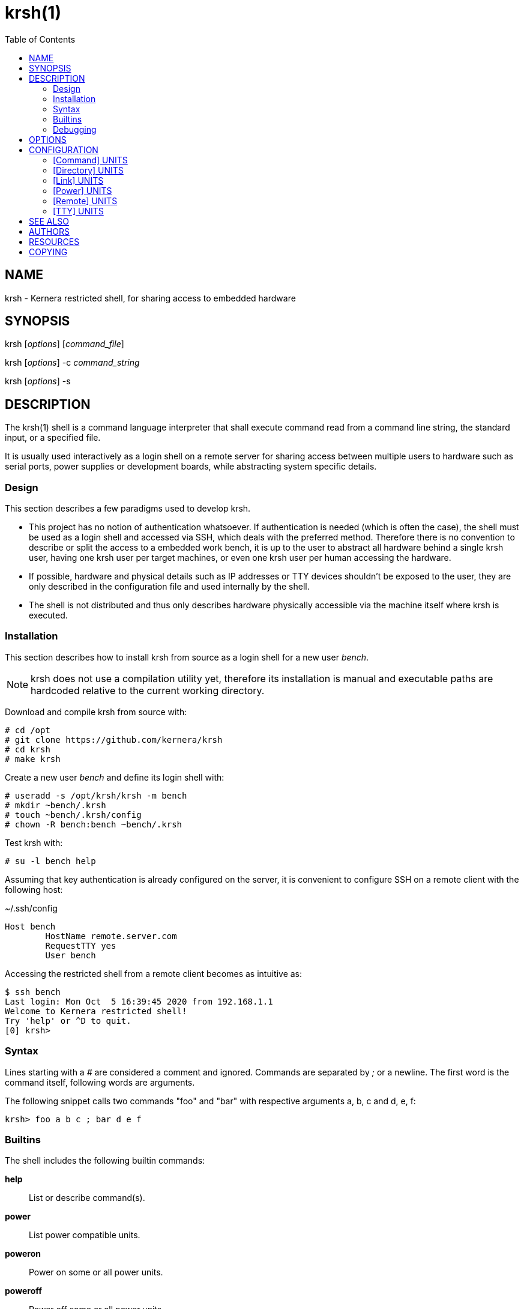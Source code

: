 :toc:

= krsh(1)

== NAME

krsh - Kernera restricted shell, for sharing access to embedded hardware

== SYNOPSIS

krsh [_options_] [_command_file_]

krsh [_options_] -c _command_string_

krsh [_options_] -s

== DESCRIPTION

The krsh(1) shell is a command language interpreter that shall execute command read from a command line string, the standard input, or a specified file.

It is usually used interactively as a login shell on a remote server for sharing access between multiple users to hardware such as serial ports, power supplies or development boards, while abstracting system specific details.

=== Design

This section describes a few paradigms used to develop krsh.

* This project has no notion of authentication whatsoever.
If authentication is needed (which is often the case), the shell must be used as a login shell and accessed via SSH, which deals with the preferred method.
Therefore there is no convention to describe or split the access to a embedded work bench, it is up to the user to abstract all hardware behind a single krsh user, having one krsh user per target machines, or even one krsh user per human accessing the hardware.
* If possible, hardware and physical details such as IP addresses or TTY devices shouldn't be exposed to the user, they are only described in the configuration file and used internally by the shell.
* The shell is not distributed and thus only describes hardware physically accessible via the machine itself where krsh is executed.

=== Installation

This section describes how to install krsh from source as a login shell for a new user _bench_.

NOTE: krsh does not use a compilation utility yet, therefore its installation is manual and executable paths are hardcoded relative to the current working directory.

Download and compile krsh from source with:

----
# cd /opt
# git clone https://github.com/kernera/krsh
# cd krsh
# make krsh
----

Create a new user _bench_ and define its login shell with:

----
# useradd -s /opt/krsh/krsh -m bench
# mkdir ~bench/.krsh
# touch ~bench/.krsh/config
# chown -R bench:bench ~bench/.krsh
----

Test krsh with:

----
# su -l bench help
----

Assuming that key authentication is already configured on the server, it is convenient to configure SSH on a remote client with the following host:

.~/.ssh/config
----
Host bench
	HostName remote.server.com
	RequestTTY yes
	User bench
----

Accessing the restricted shell from a remote client becomes as intuitive as:

----
$ ssh bench 
Last login: Mon Oct  5 16:39:45 2020 from 192.168.1.1
Welcome to Kernera restricted shell!
Try 'help' or ^D to quit.
[0] krsh>
----

=== Syntax

Lines starting with a _#_ are considered a comment and ignored.
Commands are separated by _;_ or a newline.
The first word is the command itself, following words are arguments.

The following snippet calls two commands "foo" and "bar" with respective arguments a, b, c and d, e, f:

----
krsh> foo a b c ; bar d e f
----

=== Builtins

The shell includes the following builtin commands:

*help*::
List or describe command(s).

*power*::
List power compatible units.

*poweron*::
Power on some or all power units.

*poweroff*::
Power off some or all power units.

*reboot*::
Reboot some or all power units.

*remote*::
List remote units or connect to a remote host unit.

*ssh*::
Alias for remote.

*scp*::
Adapter for file transfer over SSH.

*tty*::
List TTY compatible units or access a serial port.

For more information about a command and its arguments, type *help _command_*.

=== Debugging

All non-user messages are sent to the system logger.
On a system using systemd, debug messages and system errors can be tracked with:

----
# journalctl -f -t krsh -t -krsh
----

== OPTIONS

*-c*::
Read commands from the _command_string_ operand.

*-i*::
Specify that the shell is interactive.

*-s*::
Read commands from the standard input.

If there are no operands and the *-c* option is not specified, the *-s* option is assumed.

If the *-i* option is present, or if there are no operands and the shell's standard input and standard output are attached to a terminal, the shell is considered to be interactive.

== CONFIGURATION

By default, krsh looks for the configuration file _~/.krsh/config_ in the current working directory.

The configuration file is a plain text ini-style file describing units, inspired from the syntax used in systemd unit files.

Each section describes a single unit.
The section title describes the unit type and its properties describe common unit properties or type-specific properties.
A property may refer to the name of a previously described unit or simply a text value.
Both section titles and properties use the upper camel case syntax.

The following configuration options are common to all unit types.

Name=::
A unique identifier for the unit.
Units refer to each other using this string.

Description=::
A human readable label describing the unit.

=== [Command] UNITS

This section describes units of the command subsystem.
A command is a generic user-specified program added to the existing set of commands.
The unit _Name=_ identifies the command interpreted by the shell.
Additional arguments are passed to the program as is.

Synopsis=::
Optional string describing the command usage.

The following example adds a "list" command which lists the binary images found in the TFTP directory.

.~/.krsh/config
[source,ini]
----
[Command]
Name=list
Description=List binary images bootable via TFTP.
Path=/opt/tftplist.sh
Synopsis=list [type]
----

./opt/tftplist.sh
[source,sh]
----
#!/bin/bash

cd /srv/tftp

set -- ${*:-linux oftree initramfs}

for type in $*
do
  case $type in
    linux) file * | grep 'ARM OpenFirmware' | cut -d: -f1 ;;
    oftree) file * | grep 'Device Tree Blob' | cut -d: -f1 ;;
    initramfs) file * | grep 'ASCII cpio archive' | cut -d: -f1 ;;
    *) echo "Invalid type $type." >&2 ; exit 1 ;;
  esac
done
----

.Example:
----
krsh> list
zImage
vf610-zii-dev-rev-b.dtb
vf610-zii-dev-rev-c.dtb
rootfs.cpio
----

=== [Directory] UNITS

This section describes units of the directory subsystem.
A directory unit is used to filter file transfer via SSH.
The unit _Name=_ identifies the directory used during the invocation of *scp(1)*.
Only uploading is allowed at the moment.

Path=::
Real path to the directory passed to *scp(1)*.

The following example exposes a "tftpboot" directory pointing to _/srv/tftp/myboard/_ used to upload bootable images.

.~/.krsh/config
[source,ini]
----
[Command]
Name=tftpboot
Description=Directory containing bootable images
Path=/srv/tftp/myboard
----

Assuming that this shell is installed as the login shell for the user "bench" on the host "server", the following command uploads the "zImage" file to the TFTP directory:

----
scp ./build/zImage bench@server:tftpboot/
----

=== [Link] UNITS

This section describes units of the link subsystem.
A link unit is used to describe a network cable connecting a local interface to a remote interface.
Such unit has no usage at the moment except for documentation purpose.

LocalInterface=::
Name of the local network interface.

RemoteInterface=::
Name of the network interface on the remote machine.

Remote=::
Name of the remote unit.

The following example describes a network cable connected to the machine "foobar".

.~/.krsh/config
[source,ini]
----
[Remote]
Name=foobar

[Link]
LocalInterface=enp0s2
RemoteInterface=eth1
Remote=foobar
----

=== [Power] UNITS

This section describes units of the power subsystem.
A power unit describes a single port of a power distribution unit.

Driver=::
Name of the builtin driver used to control the power distribution unit.
The list of supported power drivers include *synaccess* (for the NetBooter family) and *webrelay* (for the WebRelay device).
A driver is a command named *power-_Driver=_* executed with the environment variables _KRSH_POWER_HOSTNAME_ and _KRSH_POWER_PORT_, and _poweron_, _poweroff_ or _reboot_ as the first argument.

Hostname=::
Network name or address of the power distribution unit.

Port=::
Number of the port on the power distribution unit.

The following example power cycle the "foobar" board connected on the port 3 of a Synaccess device.

.~/.krsh/config
[source,ini]
----
[Power]
Name=pdu3
Driver=synaccess
Hostname=192.168.42.100
Port=3

[Remote]
Name=foobar
Power=pdu3
----

.Example
----
krsh> reboot foobar
----

=== [Remote] UNITS

This section describes units of the remote subsystem.
A remote unit groups a directory, power and TTY, and describes the logging into a remote machine.

Hostname=::
Network address or name of the remote machine.

User=::
Name of the user to log in as on the remote machine.

Password=::
User password to log in on the remote machine.

Directory=::
Name of the directory unit associated with this remote.

Power=::
Name of the power unit associated with this remote.

TTY=::
Name of the TTY unit associated with this remote.

The following example executes a command on a remote machine "foobar".

.~/.krsh/config
[source,ini]
----
[remote]
Name=foobar
Hostname=192.168.42.203
User=root
Password=w00t
----

.Example
----
krsh> remote foobar uname -a
Linux foobar 5.8.0-rc1 #89 Thu Jun 25 21:32:33 EDT 2020 armv7l GNU/Linux
----

NOTE: Accessing a remote makes use of *ssh(1)* and *sshpass(1)* if _Password=_ is defined, thus these packages must be installed.

=== [TTY] UNITS

This section describes units of the TTY subsystem.
A TTY unit provides shared connection to a serial interface.
If two users access a TTY unit at the same time, both will have read and write access to it.

NOTE: Non-root system users of the shell must be part of a specific group to access serial ports, such as "dialout" or "uucp" (see `ls -l /dev/`).

Device=::
Pathname of the local serial port.

Baudrate=::
Optional baudrate for the serial port.

The following example exposes _/dev/ttyUSB0_ as "tty0".

.~/.krsh/config
[source,ini]
----
[TTY]
Name=tty0
Device=/dev/ttyUSB0
Baudrate=115200
----

NOTE: The current TTY driver use *dtach(1)* and *picocom(1)* to share a serial port, thus these packages must be installed.

== SEE ALSO

chsh(1), ssh(1), scp(1)

== AUTHORS

krsh is written by Vivien Didelot and other contributors.

== RESOURCES

*Project web site:* https://kernera.github.io/krsh

*Git source repository and issue tracker:* https://github.com/kernera/krsh

*Manual page:* krsh(1)

== COPYING

Copyright (C) Vivien Didelot.

Free use of this software is granted under the terms of the _GPLv3+_ License.
